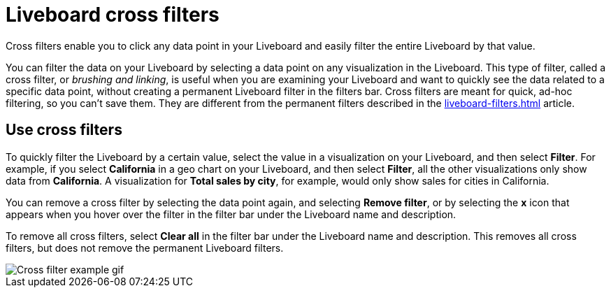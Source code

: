= Liveboard cross filters
:last_updated: 4/20/2023
:linkattrs:
:experimental:
:page-layout: default-cloud
:description: Click any data point in your Liveboard and easily filter the entire Liveboard by that value.

Cross filters enable you to click any data point in your Liveboard and easily filter the entire Liveboard by that value.

You can filter the data on your Liveboard by selecting a data point on any visualization in the Liveboard. This type of filter, called a cross filter, or _brushing and linking_, is useful when you are examining your Liveboard and want to quickly see the data related to a specific data point, without creating a permanent Liveboard filter in the filters bar. Cross filters are meant for quick, ad-hoc filtering, so you can't save them. They are different from the permanent filters described in the xref:liveboard-filters.adoc[] article.

== Use cross filters
To quickly filter the Liveboard by a certain value, select the value in a visualization on your Liveboard, and then select *Filter*. For example, if you select *California* in a geo chart on your Liveboard, and then select *Filter*, all the other visualizations only show data from *California*. A visualization for *Total sales by city*, for example, would only show sales for cities in California.

You can remove a cross filter by selecting the data point again, and selecting *Remove filter*, or by selecting the *x* icon that appears when you hover over the filter in the filter bar under the Liveboard name and description.

To remove all cross filters, select *Clear all* in the filter bar under the Liveboard name and description. This removes all cross filters, but does not remove the permanent Liveboard filters.

image::cross-filters.gif[Cross filter example gif]